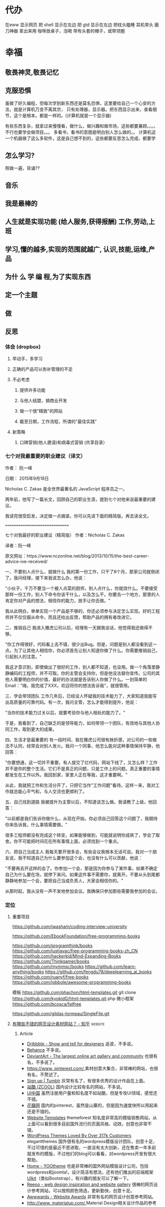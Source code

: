 * 代办
  在eww 显示网页
 把 shell 显示在左边 
 把 gtd 显示在左边
 把枕头瞌睡
 耳机带头
 磨刀神器 拿出来用
 咖啡放桌子，泡喝
 带有头套的帽子，或带领圈
* 幸福 
** 敬畏神灵,敬畏记忆
** 克服恐惧
  虽做了好久编程，但每次学到新东西还是莫名恐惧，这里要给自己一个心安的方法，就是计算机万变不离其宗，
  只有处理器，显示器。把东西显示出来，查看细节，这个是根本。都是一样的。(计算机就是一个显示器)

  有些东西复杂，就拿过来慢慢看，做什么，做兴趣和做市场，这些都要兼顾。。。。
  不行也要学会做项目。。。
  多看书，看书的意图是明白别人怎么做的。。
 计算机这一个机器做了这么多软件，这是自己想不到的，这些都要反思怎么完成，都要学
** 怎么学习?
   照做一遍，背诵??
** 音乐
** 我是最棒的
** 人生就是实现功能 (给人服务,获得报酬) 工作,劳动,上班
** 学习,懂的越多,实现的范围就越广, 认识,技能,运维,产品
** 为什 么 学 编 程,为了实现东西 
** 定一个主题
** 做  
** 反思
*** 体会 (dropbox)
**** 早动手，多学习 
**** 正确的产品可以弥补管理的不足  
**** 不必考虑 
***** 提供许多功能
***** 与他人结盟，搞商业开发
***** 做一个很"精致"的网站
***** 截至日期，工作流程，所谓的"最佳实践"
**** 新策略
***** 口碑营销(他人邀请)和病毒式营销 (共享目录）
*** 七个对我最重要的职业建议（译文）
  作者： 阮一峰

  日期： 2015年9月18日

  Nicholas C. Zakas 是全世界最著名的 JavaScript 程序员之一。

  两年前，他写了一篇长文，回顾自己的职业生涯，提到七个对他来说最重要的建议。



  我读完很受启发，决定做一点摘录。你可以先读下面的精简版，再去读全文。

  ===============================

  七个对我最好的职业建议（精简版）
  作者：Nicholas C. Zakas

  译者：阮一峰

  原文网址：https://www.nczonline.net/blog/2013/10/15/the-best-career-advice-ive-received/

  一、不要别人点什么，就做什么
  我的第一份工作，只干了8个月，那家公司就倒闭了。我问经理，接下来我该怎么办，他说：

  "小伙子，千万不要当一个被人点菜的厨师，别人点什么，你就烧什么。不要接受那样一份工作，别人下命令你该干什么，以及怎么干。你要去一个地方，那里的人肯定你对产品的想法，相信你的能力，放手让你去做。"

  我从此明白，单单实现一个产品是不够的，你还必须参与决定怎么实现。好的工程师并不仅仅服从命令，而且还给出反馈，帮助产品的拥有者改进它。

  二、推销自己
  我进入雅虎公司以后，经理有一天跟我谈话，他觉得我还做得不够。

  "你工作得很好，代码看上去不错，很少出Bug。但是，问题是别人都没看到这一点。为了让其他人相信你，你必须首先让别人知道你做了什么。你需要推销自己，引起别人的注意。"

  我这才意识到，即使做出了很好的工作，别人都不知道，也没用。做一个角落里静静编码的工程师，并不可取。你的主管会支持你，但是他没法替你宣传。公司的其他人需要明白你的价值，最好的办法就是告诉别人你做了什么。一封简单的Email："嗨，我完成了XXX，欢迎将你的想法告诉我"，就很管用。

  三、学会带领团队
  工作几年后，已经没人怀疑我的技术能力了，大家知道我能写出高质量的可靠代码。有一次，我问主管，怎么才能得到提升，他说：

  "当你的技术能力过关以后，就要考验你与他人相处的能力了。"

  于是，我看到了，自己缺乏的是领导能力，如何带领一个团队，有效地与其他人协同工作，取到更大的成果。

  四、生活才是最重要的
  有一段时间，我在雅虎公司很有挫折感，对公司的一些做法不认同，经常会对别人发火。我问一个同事，他怎么能对这种事情保持平静，他回答：

  "你要想通，这一切并不重要。有人提交了烂代码，网站下线了，又怎么样？工作并不是你的整个生活。它们不是真正的问题，只是工作上的问题。真正重要的事情都发生在工作以外。我回到家，家里人正在等我，这才重要啊。"

  从此，我就把工作和生活分开了，只把它当作"工作问题"看待。这样一来，我对工作就总能心平气和，与人交流也更顺利了。

  五、自己找到道路
  我被提升为主管以后，不知道该怎么做。我请教了上级，他回答：

  "以前都是我们告诉你做什么，从现在开始，你必须自己回答这个问题了，我期待你来告诉我，什么事情需要做。"

  很多工程师都没有完成这个转变，如果能够做到，可能就说明你成熟了，学会了取舍。你不可能把时间花在所有事情上面，必须找到一个重点。

  六、把自己当成主人
  我每天要开很多会，有些会议我根本无话可说。我对一个朋友说，我不知道自己为什么要参加这个会，也没有什么可以贡献，他说：

  "不要再去开这样的会了。你参加一个会，那是因为你参与了某件事。如果不确定自己为什么要在场，就停下来问。如果这件事不需要你，就离开。不要从头到尾都静静地参加一个会，要把自己当成负责人，大家会相信你的。"

  从那时起，我从没有一声不发地参加会议。我确保只参加那些需要我参加的会议。

*** 定位
**** 重要项目
     https://github.com/jwasham/coding-interview-university
  
     https://github.com/EbookFoundation/free-programming-books
  
     https://github.com/programthink/books
     https://github.com/justjavac/free-programming-books-zh_CN
     https://github.com/hackerkid/Mind-Expanding-Books
     https://github.com/Thinkgamer/books
     https://github.com/mymmsc/books
     https://github.com/learn-anything/books
    https://github.com/fengdu78/deeplearning_ai_books 
    https://github.com/ruanyf/free-books
    https://github.com/jobbole/awesome-programming-books
 
    模板
    https://github.com/phachon/html-templates.git
    git clone https://github.com/kyokidG/html-templates.git
    php 微小框架
    https://github.com/bcosca/fatfree
 
    https://github.com/gildas-lormeau/SingleFile.git
 
**** [[https://www.zhihu.com/question/19573039][有哪些不错的网页设计素材网站？ - 知乎]] :website:
***** Article

   - [[https://link.zhihu.com/?target=https%3A//dribbble.com/][Dribbble - Show and tell for designers]] 追波，不多说。
   - [[https://link.zhihu.com/?target=https%3A//www.behance.net/][Behance]] 不多说。
   - [[https://link.zhihu.com/?target=http%3A//www.deviantart.com/][DeviantArt - The largest online art gallery and community]] 也很有名，不多说了。
   - [[https://link.zhihu.com/?target=https%3A//www.pinterest.com/][https://www. pinterest.com/ ]] 素材创意大集合，非常棒的网站，也很有名，不赘述了。
   - [[https://link.zhihu.com/?target=http%3A//tumblr.com/][Sign up | Tumblr]] 灰常有名了，有很多优秀的设计作品在上面。
   - [[https://link.zhihu.com/?target=http%3A//www.zcool.com.cn/][站酷 (ZCOOL)]] 国内设计比较有名的网站，不多说。
   - [[https://link.zhihu.com/?target=http%3A//ui.cn/][UI中国]] 虽然注册用户量和知名度不如站酷，但是专攻UI领域，感觉还不错。
   - [[https://link.zhihu.com/?target=http%3A//huaban.com/][花瓣网]] 国内的pinterest，虽然是山寨的，但是因为速度快所以用起来还是不错的。
   - [[https://link.zhihu.com/?target=http%3A//themeforest.net/][Website Templates]] themeforest 知名度非常高的模版销售网站，从上面可以看到很多目前国外流行的页面风格、动效，创意也非常不错。
   - [[https://link.zhihu.com/?target=http%3A//www.elegantthemes.com/][WordPress Themes Loved By Over 317k Customers]] elegantthemes 国外很有名的wordpress模版设计团队，创意十足，不过可惜的是最近不思进取，一直没有太大创新，还在售卖一年多前就发布的模版，不过他们的blog可以看看，对wordpress开发有很大帮助。
   - [[https://link.zhihu.com/?target=http%3A//yootheme.com/][Home - YOOtheme]] 也是非常棒的国外网站模版设计公司，包括wordpress和joomla!，设计简洁有想法，还有他们推出的前端框架 [[https://link.zhihu.com/?target=http%3A//getuikit.com/][UIkit]]（类似Bootstrap），有兴趣的朋友可以了解一下。
   - [[https://link.zhihu.com/?target=http%3A//reeoo.com/][Reeoo - web design inspiration and website gallery]] 很棒的网页设计参考网站，可以按照颜色筛选，更新勤快，创意十足。
   - [[https://link.zhihu.com/?target=http%3A//www.awwwards.com/][Awwwards - Website Awards]] 非常有名的网页设计创意参考网站。
   - [[https://link.zhihu.com/?target=http%3A//www.materialup.com/][http://www. materialup.com/ ]] Material Design相关设计作品的参考网站。
   - [[https://link.zhihu.com/?target=http%3A//100daysui.com/][100 Days UI - FREEMIUM RESOURCES]] 一个Dribbble牛人的每日一设作品，有源文件下载和HTML代码实现哦！绝壁学习极品。
   - [[https://link.zhihu.com/?target=http%3A//sebastien-gabriel.com/][Sebastien Gabriel]] 谷歌设计大神个人网站，他的文章《How I joined Google》曾脍炙人口，其他设计类的文章也很有参考价值。
   - [[https://link.zhihu.com/?target=http%3A//dejan-markovic.com/][Dejan Markovic]] 国外一个设计师的个人网站，内容涵盖自己的作品从产品分析到最后设计成型的过程解析，很有参考价值。
   - [[https://link.zhihu.com/?target=https%3A//studio.uxpin.com/ebooks/%3F_ga%3D1.151860153.1450144387.1463621604][e-Books]] UXPIN推出的免费设计e-Books，可以看看。
   - [[https://link.zhihu.com/?target=https%3A//snorpey.github.io/triangulation/][image triangulation experiment]] 快速将图片处理成low poly效果的工具网站。
   - [[https://link.zhihu.com/?target=https%3A//coolors.co/][Coolors]] 快速取色，并且能够自动生成色彩层级的工具。
   - [[https://link.zhihu.com/?target=https%3A//webgradients.com/][https:// webgradients.com/ ]] 轻量的渐变配色网站，配色很有逼格。
   - [[https://link.zhihu.com/?target=https%3A//material.io/color/%23%21/%3Fview.left%3D0%26view.right%3D0][Color Tool - Material Design]] Material Design官方的配色工具，可以通过取色快速查看界面整体效果。
   - [[https://link.zhihu.com/?target=https%3A//sketchfab.com/][Sketchfab - Your 3D content on web, mobile, AR, and VR.]] Sketchfab-全球知名的 3D 设计模型在线展示平台。
**** 人生多有不同 (哥哥的人生，姐姐的人生，我的人生)
**** 目标
***** 晚上回家不浮躁，因为学习的方法学会了，就是听想查，目标就是多学多想，归纳
**** 日程
***** TODO 10秒10个仰卧起坐 做一次
***** TODO 听1小时的英语 一次
**** 发展
     世界如何发展？ 作为底层，没有资源，只能被淘汰？
**** 把精力都放在挣钱上，付出挣钱的行为
***** 挣钱的技能 (编码能力要稳定)
***** 营销能力要学习
***** 社交平台
** 乔布斯的管理课
    一、保持专注
    二、保持简单
    三、追求完美
    四、重视设计

